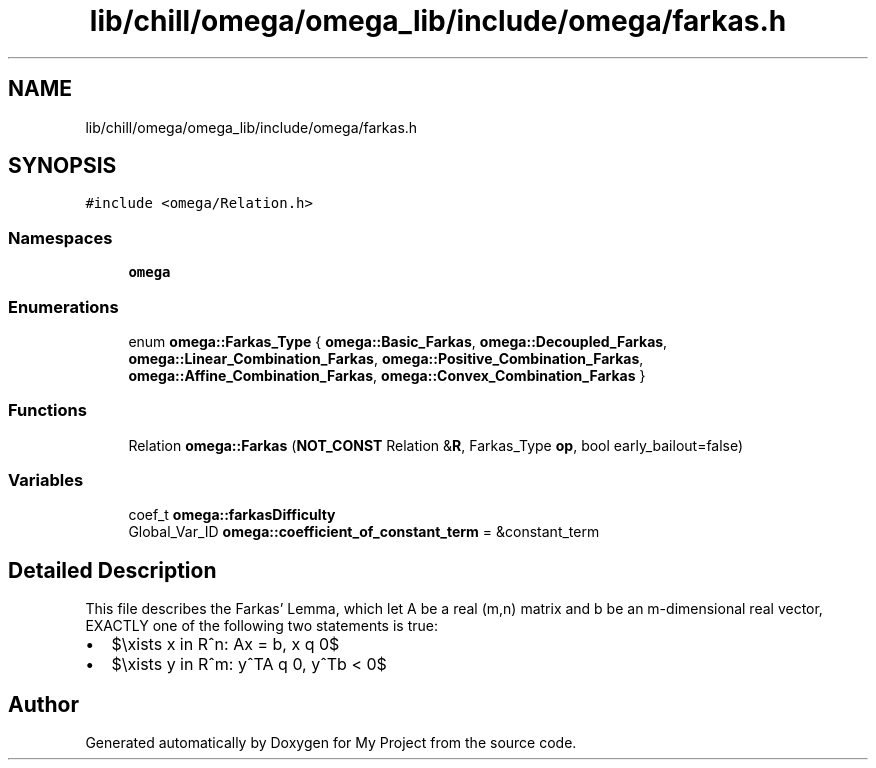 .TH "lib/chill/omega/omega_lib/include/omega/farkas.h" 3 "Sun Jul 12 2020" "My Project" \" -*- nroff -*-
.ad l
.nh
.SH NAME
lib/chill/omega/omega_lib/include/omega/farkas.h
.SH SYNOPSIS
.br
.PP
\fC#include <omega/Relation\&.h>\fP
.br

.SS "Namespaces"

.in +1c
.ti -1c
.RI " \fBomega\fP"
.br
.in -1c
.SS "Enumerations"

.in +1c
.ti -1c
.RI "enum \fBomega::Farkas_Type\fP { \fBomega::Basic_Farkas\fP, \fBomega::Decoupled_Farkas\fP, \fBomega::Linear_Combination_Farkas\fP, \fBomega::Positive_Combination_Farkas\fP, \fBomega::Affine_Combination_Farkas\fP, \fBomega::Convex_Combination_Farkas\fP }"
.br
.in -1c
.SS "Functions"

.in +1c
.ti -1c
.RI "Relation \fBomega::Farkas\fP (\fBNOT_CONST\fP Relation &\fBR\fP, Farkas_Type \fBop\fP, bool early_bailout=false)"
.br
.in -1c
.SS "Variables"

.in +1c
.ti -1c
.RI "coef_t \fBomega::farkasDifficulty\fP"
.br
.ti -1c
.RI "Global_Var_ID \fBomega::coefficient_of_constant_term\fP = &constant_term"
.br
.in -1c
.SH "Detailed Description"
.PP 
This file describes the Farkas' Lemma, which let A be a real (m,n) matrix and b be an m-dimensional real vector, EXACTLY one of the following two statements is true:
.PP
.IP "\(bu" 2
$\exists x \in R^n: Ax = b, x \geq 0$
.IP "\(bu" 2
$\exists y \in R^m: y^TA \geq 0, y^Tb < 0$ 
.PP

.SH "Author"
.PP 
Generated automatically by Doxygen for My Project from the source code\&.
